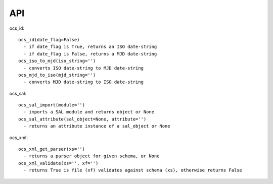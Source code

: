 ========
API
========

ocs_id::

   ocs_id(date_flag=False)
     - if date_flag is True, returns an ISO date-string
     - if date_flag is False, returns a MJD date-string
   ocs_iso_to_mjd(iso_string='')
     - converts ISO date-string to MJD date-string
   ocs_mjd_to_iso(mjd_string='')
     - converts MJD date-string to ISO date-string

ocs_sal::

   ocs_sal_import(module='')
     - imports a SAL module and returns object or None
   ocs_sal_attribute(sal_object=None, attribute='')
     - returns an attribute instance of a sal_object or None

ocs_xml::

   ocs_xml_get_parser(xs='')
     - returns a parser object for given schema, or None
   ocs_xml_validate(xs='', xf='')
     - returns True is file (xf) validates against schema (xs), otherwise returns False
